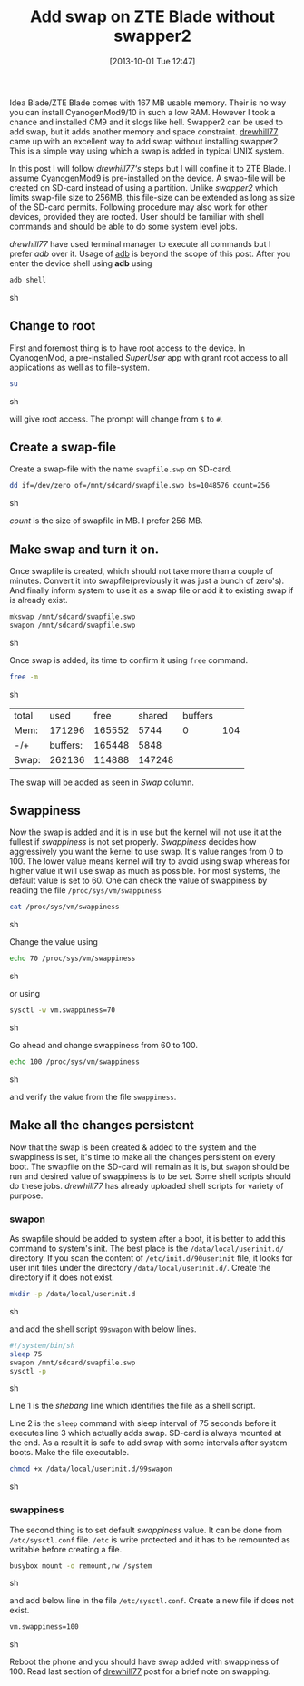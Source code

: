 #+BLOG: gnu-linux
#+POSTID: 2377
#+DATE: [2013-10-01 Tue 12:47]
#+OPTIONS: toc:nil num:nil todo:nil pri:nil tags:nil ^:nil TeX:nil
#+CATEGORY: android
#+TAGS: ZTE blade, swap, swapper2
#+DESCRIPTION :Add swap to ZTE Blade without using swapper2
#+TITLE: Add swap on ZTE Blade without swapper2

Idea Blade/ZTE Blade comes with 167 MB usable memory. Their is no way
you can install CyanogenMod9/10 in such a low RAM. However I took a
chance and installed CM9 and it slogs like hell. Swapper2 can be used
to add swap, but it adds another memory and space
constraint. [[http://androidforums.com/boost-mobile-warp-all-things-root/610449-ram-swapping-without-swapper2.html][drewhill77]] came up with an excellent way to add swap
without installing swapper2. This is a simple way using which a swap
is added in typical UNIX system.

#+HTML: <!--more-->

In this post I will follow /drewhill77's/ steps but I will confine it
to ZTE Blade. I assume CyanogenMod9 is pre-installed on the device. A
swap-file will be created on SD-card instead of using a
partition. Unlike /swapper2/ which limits swap-file size to 256MB,
this file-size can be extended as long as size of the SD-card
permits. Following procedure may also work for other devices, provided
they are rooted. User should be familiar with shell commands and
should be able to do some system level jobs.

/drewhill77/ have used terminal manager to execute all commands but I
prefer /adb/ over it. Usage of [[http://developer.android.com/tools/help/adb.html][adb]] is beyond the scope of this
post. After you enter the device shell using *adb* using 

#+BEGIN_SRC sh
  adb shell
#+END_SRC sh

** Change to root
   First and foremost thing is to have root access to the device. In
   CyanogenMod, a pre-installed /SuperUser/ app with grant root access
   to all applications as well as to file-system.
   
   #+BEGIN_SRC sh
     su
   #+END_SRC sh
   
   will give root access. The prompt will change from =$= to =#=.
     
** Create a swap-file

   Create a swap-file with the name =swapfile.swp= on SD-card.
   
   #+BEGIN_SRC sh
     dd if=/dev/zero of=/mnt/sdcard/swapfile.swp bs=1048576 count=256
   #+END_SRC sh

   /count/ is the size of swapfile in MB. I prefer 256 MB.

** Make swap and turn it on.

   Once swapfile is created, which should not take more than a couple
   of minutes. Convert it into swapfile(previously it was just a bunch
   of zero's). And finally inform system to use it as a swap file or
   add it to existing swap if is already exist.
   
   #+BEGIN_SRC sh
     mkswap /mnt/sdcard/swapfile.swp
     swapon /mnt/sdcard/swapfile.swp
   #+END_SRC sh

   Once swap is added, its time to confirm it using =free= command.

   #+BEGIN_SRC sh
     free -m
   #+END_SRC sh

   | total |     used |   free | shared | buffers |     |
   | Mem:  |   171296 | 165552 |   5744 |       0 | 104 |
   | -/+   | buffers: | 165448 |   5848 |         |     |
   | Swap: |   262136 | 114888 | 147248 |         |     |

   The swap will be added as seen in /Swap/ column.

** Swappiness

   Now the swap is added and it is in use but the kernel will not use
   it at the fullest if /swappiness/ is not set properly. /Swappiness/
   decides how aggressively you want the kernel to use swap. It's
   value ranges from 0 to 100. The lower value means kernel will try
   to avoid using swap whereas for higher value it will use swap as
   much as possible. For most systems, the default value is set
   to 60. One can check the value of swappiness by reading the file
   =/proc/sys/vm/swappiness=
   
   #+BEGIN_SRC sh
     cat /proc/sys/vm/swappiness
   #+END_SRC sh

   Change the value using
   #+BEGIN_SRC sh
     echo 70 /proc/sys/vm/swappiness
   #+END_SRC sh

   or using
   #+BEGIN_SRC sh
     sysctl -w vm.swappiness=70
   #+END_SRC sh
   
   Go ahead and change swappiness from 60 to 100.
   #+BEGIN_SRC sh
     echo 100 /proc/sys/vm/swappiness
   #+END_SRC sh
   
   and verify the value from the file =swappiness=.

** Make all the changes persistent 
 
   Now that the swap is been created & added to the system and the
   swappiness is set, it's time to make all the changes persistent on
   every boot. The swapfile on the SD-card will remain as it is, but
   =swapon= should be run and desired value of swappiness is to be
   set. Some shell scripts should do these jobs. /drewhill77/ has
   already uploaded shell scripts for variety of purpose.

*** swapon

    As swapfile should be added to system after a boot, it is better
    to add this command to system's init. The best place is the
    =/data/local/userinit.d/= directory. If you scan the content of
    =/etc/init.d/90userinit= file, it looks for user init files under
    the directory =/data/local/userinit.d/=. Create the directory if
    it does not exist.

    #+BEGIN_SRC sh
      mkdir -p /data/local/userinit.d
    #+END_SRC sh

    and add the shell script =99swapon= with below lines.
    #+BEGIN_SRC sh
      #!/system/bin/sh
      sleep 75
      swapon /mnt/sdcard/swapfile.swp
      sysctl -p
    #+END_SRC sh
    
    Line 1 is the /shebang/ line which identifies the file as a shell
    script.

    Line 2 is the =sleep= command with sleep interval of 75 seconds
    before it executes line 3 which actually adds swap. SD-card is
    always mounted at the end. As a result it is safe to add swap with
    some intervals after system boots. Make the file executable.

    #+BEGIN_SRC sh
      chmod +x /data/local/userinit.d/99swapon
    #+END_SRC sh

*** swappiness
    
    The second thing is to set default /swappiness/ value. It can be
    done from =/etc/sysctl.conf= file. =/etc= is write protected and
    it has to be remounted as writable before creating a file.

    #+BEGIN_SRC sh
      busybox mount -o remount,rw /system
    #+END_SRC sh

    and add below line in the file =/etc/sysctl.conf=. Create a new
    file if does not exist.
    #+BEGIN_SRC sh
      vm.swappiness=100
    #+END_SRC sh
    
    #+CAPTION: 58MB of free RAM after adding swap.
    #+NAME: running_apps
    #+ATTR_HTML: alt="58MB of free RAM after adding swap."
    #+ATTR_HTML: width="300" height="500" style="border:4px solid black;"
    #+ATTR_HTML: style="float:right;"
    [[http://gnu-linux.org/wp-content/uploads/2013/10/running_apps.png]]

    
Reboot the phone and you should have swap added with swappiness
of 100. Read last section of [[http://androidforums.com/boost-mobile-warp-all-things-root/610449-ram-swapping-without-swapper2.html][drewhill77]] post for a brief note on
swapping.
